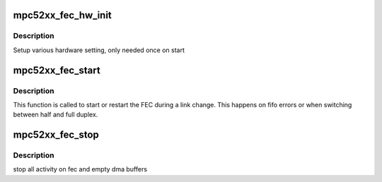 .. -*- coding: utf-8; mode: rst -*-
.. src-file: drivers/net/ethernet/freescale/fec_mpc52xx.c

.. _`mpc52xx_fec_hw_init`:

mpc52xx_fec_hw_init
===================

.. c:function:: void mpc52xx_fec_hw_init(struct net_device *dev)

    :param struct net_device \*dev:
        network device

.. _`mpc52xx_fec_hw_init.description`:

Description
-----------

Setup various hardware setting, only needed once on start

.. _`mpc52xx_fec_start`:

mpc52xx_fec_start
=================

.. c:function:: void mpc52xx_fec_start(struct net_device *dev)

    :param struct net_device \*dev:
        network device

.. _`mpc52xx_fec_start.description`:

Description
-----------

This function is called to start or restart the FEC during a link
change.  This happens on fifo errors or when switching between half
and full duplex.

.. _`mpc52xx_fec_stop`:

mpc52xx_fec_stop
================

.. c:function:: void mpc52xx_fec_stop(struct net_device *dev)

    :param struct net_device \*dev:
        network device

.. _`mpc52xx_fec_stop.description`:

Description
-----------

stop all activity on fec and empty dma buffers

.. This file was automatic generated / don't edit.

